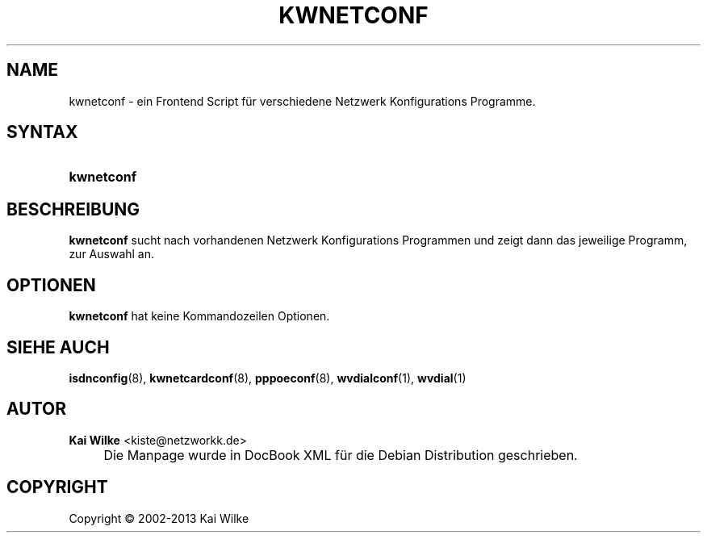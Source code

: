 .\"     Title: KWNETCONF
.\"    Author: Kai Wilke <kiste@netzworkk.de>
.\" Generator: DocBook XSL Stylesheets v1.73.2 <http://docbook.sf.net/>
.\"      Date: 11/13/2013
.\"    Manual: Benutzerhandbuch f\(:ur kwnetconf
.\"    Source: Version 0.1.1
.\"
.TH "KWNETCONF" "8" "11/13/2013" "Version 0.1.1" "Benutzerhandbuch f\(:ur kwnetconf"
.\" disable hyphenation
.nh
.\" disable justification (adjust text to left margin only)
.ad l
.SH "NAME"
kwnetconf \- ein Frontend Script f\(:ur verschiedene Netzwerk Konfigurations Programme.
.SH "SYNTAX"
.HP 10
\fBkwnetconf\fR
.SH "BESCHREIBUNG"
.PP
\fBkwnetconf\fR
sucht nach vorhandenen Netzwerk Konfigurations Programmen und zeigt dann das jeweilige Programm, zur Auswahl an\&.
.SH "OPTIONEN"
.PP
\fBkwnetconf\fR hat keine Kommandozeilen Optionen.
.SH "SIEHE AUCH"
.PP
\fBisdnconfig\fR(8),
\fBkwnetcardconf\fR(8),
\fBpppoeconf\fR(8),
\fBwvdialconf\fR(1),
\fBwvdial\fR(1)
.SH "AUTOR"
.PP
\fBKai Wilke\fR <\&kiste@netzworkk\&.de\&>
.sp -1n
.IP "" 4
Die Manpage wurde in DocBook XML f\(:ur die Debian Distribution geschrieben\&.
.SH "COPYRIGHT"
Copyright \(co 2002-2013 Kai Wilke
.br
